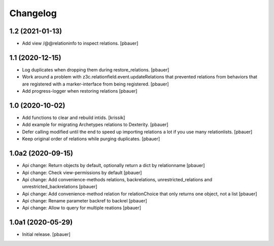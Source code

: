 Changelog
=========


1.2 (2021-01-13)
----------------

- Add view /@@relationinfo to inspect relations.
  [pbauer]


1.1 (2020-12-15)
----------------

- Log duplicates when dropping them during restore_relations.
  [pbauer]

- Work around a problem with z3c.relationfield.event.updateRelations that prevented relations from behaviors that are registered with a marker-interface from being registered.
  [pbauer]

- Add progress-logger when restoring relations
  [pbauer]


1.0 (2020-10-02)
----------------

- Add functions to clear and rebuild intids.
  [krissik]

- Add example for migrating Archetypes relations to Dexterity.
  [pbauer]

- Defer calling modified until the end to speed up importing relations a lot if you use many relationlists.
  [pbauer]

- Keep original order of relations while purging duplicates.
  [pbauer]


1.0a2 (2020-09-15)
------------------

- Api change: Return objects by default, optionally return a dict by relationname
  [pbauer]

- Api change: Check view-permissions by default
  [pbauer]

- Api change: Add convenience-methods relations, backrelations, unrestricted_relations and unrestricted_backrelations
  [pbauer]

- Api change: Add convenience-method relation for relationChoice that only returns one object, not a list
  [pbauer]

- Api change: Rename parameter backref to backrel
  [pbauer]

- Api change: Allow to query for multiple reations
  [pbauer]


1.0a1 (2020-05-29)
------------------

- Initial release.
  [pbauer]
